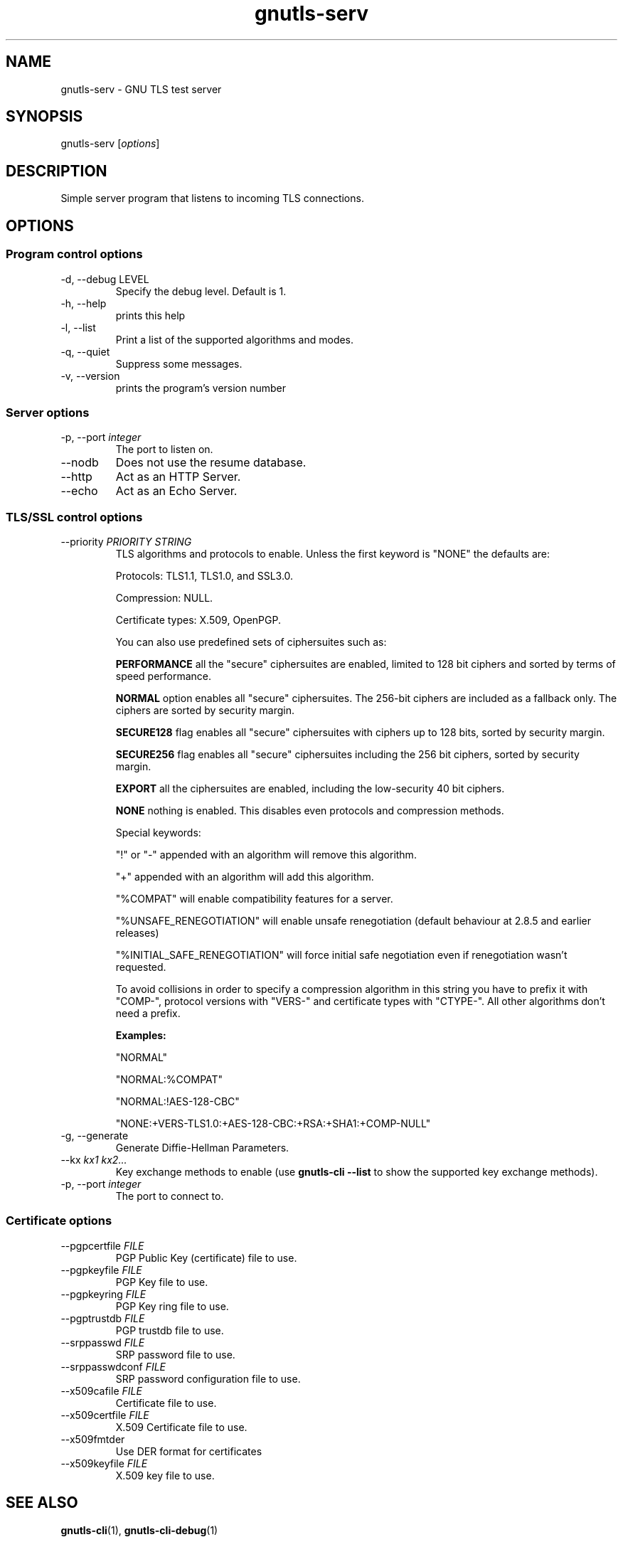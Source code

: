.TH gnutls\-serv 1 "December 1st 2003"
.SH NAME
gnutls\-serv \- GNU TLS test server
.SH SYNOPSIS
gnutls\-serv [\fIoptions\fR]
.SH DESCRIPTION
Simple server program that listens to incoming TLS connections.
.SH OPTIONS
.SS Program control options
.IP "\-d, \-\-debug LEVEL"
Specify the debug level. Default is 1.
.IP "\-h, \-\-help"
prints this help
.IP "\-l, \-\-list"
Print a list of the supported algorithms and modes.
.IP "\-q, \-\-quiet"
Suppress some messages.
.IP "\-v, \-\-version"
prints the program's version number

.SS Server options
.IP "\-p, \-\-port \fIinteger\fR"
The port to listen on.
.IP "\-\-nodb"
Does not use the resume database.
.IP "\-\-http"
Act as an HTTP Server.
.IP "\-\-echo"
Act as an Echo Server.

.SS TLS/SSL control options
.IP "\-\-priority \fIPRIORITY STRING\fR"
TLS algorithms and protocols to enable.
Unless the first keyword is "NONE" the defaults are:
.IP 
Protocols: TLS1.1, TLS1.0, and SSL3.0.
.IP 
Compression: NULL.
.IP 
Certificate types: X.509, OpenPGP.
.IP
You can also use predefined sets of ciphersuites such as: 
.IP
.B "PERFORMANCE"
all the "secure" ciphersuites are enabled, limited to 128 bit
ciphers and sorted by terms of speed performance.
.IP 
.B "NORMAL" 
option enables all "secure" ciphersuites. The 256-bit ciphers
are included as a fallback only. The ciphers are sorted by security
margin.
.IP 
.B "SECURE128" 
flag enables all "secure" ciphersuites with ciphers up to
128 bits, sorted by security margin.
.IP 
.B "SECURE256" 
flag enables all "secure" ciphersuites including the 256 bit
ciphers, sorted by security margin.
.IP 
.B "EXPORT" 
all the ciphersuites are enabled, including the
low-security 40 bit ciphers.
.IP 
.B "NONE" 
nothing is enabled. This disables even protocols and
compression methods.
.IP
.IP 
Special keywords:
.IP
"!" or "-" appended with an algorithm will remove this algorithm.
.IP
"+" appended with an algorithm will add this algorithm.
.IP
"%COMPAT" will enable compatibility features for a server.
.IP
"%UNSAFE_RENEGOTIATION" will enable unsafe renegotiation (default
behaviour at 2.8.5 and earlier releases)
.IP
"%INITIAL_SAFE_RENEGOTIATION" will force initial safe negotiation even if
renegotiation wasn't requested.
.IP
To avoid collisions in order to specify a compression algorithm in
this string you have to prefix it with "COMP-", protocol versions
with "VERS-" and certificate types with "CTYPE-". All other
algorithms don't need a prefix.
.IP 
.B Examples:
.IP 
"NORMAL"
.IP 
"NORMAL:%COMPAT"
.IP 
"NORMAL:!AES-128-CBC"
.IP 
"NONE:+VERS-TLS1.0:+AES-128-CBC:+RSA:+SHA1:+COMP-NULL"

.IP "\-g, \-\-generate"
Generate Diffie-Hellman Parameters.
.IP "\-\-kx \fIkx1 kx2...\fR"
Key exchange methods to enable (use \fBgnutls\-cli \-\-list\fR to show
the supported key exchange methods).
.IP "\-p, \-\-port \fIinteger\fR"
The port to connect to.

.SS Certificate options
.IP "\-\-pgpcertfile \fIFILE\fR"
PGP Public Key (certificate) file to use.
.IP "\-\-pgpkeyfile \fIFILE\fR"
PGP Key file to use.
.IP "\-\-pgpkeyring \fIFILE\fR"
PGP Key ring file to use.
.IP "\-\-pgptrustdb \fIFILE\fR"
PGP trustdb file to use.
.IP "\-\-srppasswd \fIFILE\fR"
SRP password file to use.
.IP "\-\-srppasswdconf \fIFILE\fR"
SRP password configuration file to use.
.IP "\-\-x509cafile \fIFILE\fR"
Certificate file to use.
.IP "\-\-x509certfile \fIFILE\fR"
X.509 Certificate file to use.
.IP "\-\-x509fmtder"
Use DER format for certificates
.IP "\-\-x509keyfile \fIFILE\fR"
X.509 key file to use.

.SH "SEE ALSO"
.BR gnutls\-cli (1),
.BR gnutls\-cli\-debug (1)
.SH AUTHOR
.PP
Nikos Mavroyanopoulos <nmav@gnutls.org> and others; see
/usr/share/doc/gnutls\-bin/AUTHORS for a complete list.
.PP
This manual page was written by Ivo Timmermans <ivo@debian.org>, for
the Debian GNU/Linux system (but may be used by others).
